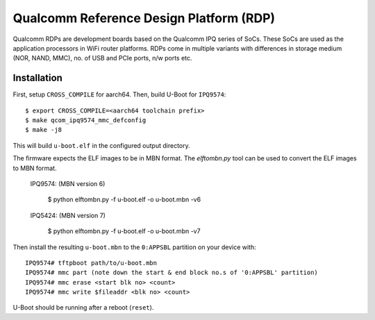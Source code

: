 .. SPDX-License-Identifier: GPL-2.0
.. sectionauthor:: Varadarajan Narayanan <quic_varada@quicinc.com>

Qualcomm Reference Design Platform (RDP)
========================================

Qualcomm RDPs are development boards based on the Qualcomm IPQ series of
SoCs. These SoCs are used as the application processors in WiFi router
platforms. RDPs come in multiple variants with differences in storage
medium (NOR, NAND, MMC), no. of USB and PCIe ports, n/w ports etc.

.. _Qualcomm's product page: https://www.qualcomm.com/products/internet-of-things/networking/wi-fi-networks/networking-pro-series/qualcomm-networking-pro-820-platform

Installation
------------
First, setup ``CROSS_COMPILE`` for aarch64. Then, build U-Boot for ``IPQ9574``::

  $ export CROSS_COMPILE=<aarch64 toolchain prefix>
  $ make qcom_ipq9574_mmc_defconfig
  $ make -j8

This will build ``u-boot.elf`` in the configured output directory.

The firmware expects the ELF images to be in MBN format. The `elftombn.py` tool
can be used to convert the ELF images to MBN format.

	IPQ9574: (MBN version 6)

		$ python elftombn.py -f u-boot.elf -o u-boot.mbn -v6

	IPQ5424: (MBN version 7)

		$ python elftombn.py -f u-boot.elf -o u-boot.mbn -v7

Then install the resulting ``u-boot.mbn`` to the ``0:APPSBL`` partition
on your device with::

  IPQ9574# tftpboot path/to/u-boot.mbn
  IPQ9574# mmc part (note down the start & end block no.s of '0:APPSBL' partition)
  IPQ9574# mmc erase <start blk no> <count>
  IPQ9574# mmc write $fileaddr <blk no> <count>

U-Boot should be running after a reboot (``reset``).

.. WARNING
	Boards with newer software versions would automatically go the emergency
	download (EDL) mode if U-Boot is not functioning as expected. If its a
	runtime failure at Uboot, the system will get reset (due to watchdog)
	and XBL will try to boot from next bank and if Bank B also doesn't have
	a functional image and is not booting fine, then the system will enter
	EDL.  A tool like bkerler's `edl`_ can be used for flashing with the
	firehose loader binary appropriate for the board.

	Note that the support added is very basic. Restoring the original U-Boot
	on boards with older version of the software requires a debugger.

.. _elftombn.py: https://git.codelinaro.org/clo/qsdk/oss/system/tools/meta/-/tree/NHSS.QSDK.13.0.5.r2/scripts?ref_type=heads
.. _edl: https://github.com/bkerler/edl

